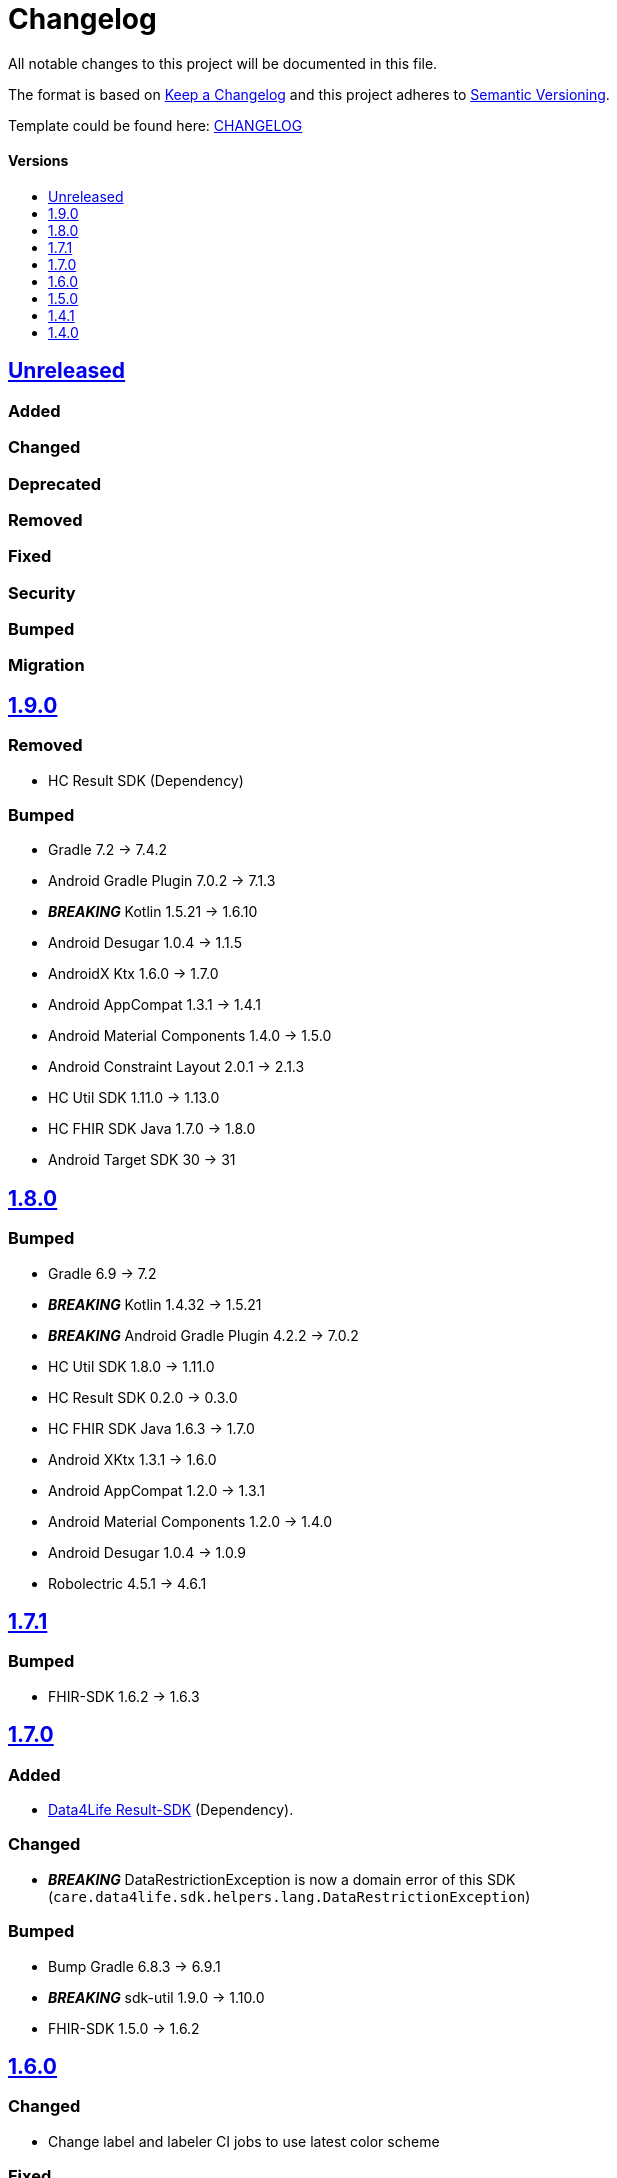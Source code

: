 = Changelog
:link-repository: https://github.com/d4l-data4life/hc-fhir-helper-sdk-kmp
:doctype: article
:toc: macro
:toclevels: 1
:toc-title:
:icons: font
:imagesdir: assets/images
ifdef::env-github[]
:warning-caption: :warning:
:caution-caption: :fire:
:important-caption: :exclamation:
:note-caption: :paperclip:
:tip-caption: :bulb:
endif::[]

All notable changes to this project will be documented in this file.

The format is based on http://keepachangelog.com/en/1.0.0/[Keep a Changelog]
and this project adheres to http://semver.org/spec/v2.0.0.html[Semantic Versioning].

Template could be found here: link:https://github.com/d4l-data4life/hc-readme-template/blob/main/TEMPLATE_CHANGELOG.adoc[CHANGELOG]

[discrete]
==== Versions
toc::[]

== https://github.com/d4l-data4life/hc-fhir-helper-sdk-kmp/compare/v1.9.0\...main[Unreleased]

=== Added

=== Changed

=== Deprecated

=== Removed

=== Fixed

=== Security

=== Bumped

=== Migration

== https://github.com/d4l-data4life/hc-fhir-helper-sdk-kmp/compare/v1.8.0\...1.9.0[1.9.0]

=== Removed

* HC Result SDK (Dependency)

=== Bumped

* Gradle 7.2 -> 7.4.2
* Android Gradle Plugin 7.0.2 -> 7.1.3
* *_BREAKING_* Kotlin 1.5.21 -> 1.6.10
* Android Desugar 1.0.4 -> 1.1.5
* AndroidX Ktx 1.6.0 -> 1.7.0
* Android AppCompat 1.3.1 -> 1.4.1
* Android Material Components 1.4.0 -> 1.5.0
* Android Constraint Layout 2.0.1 -> 2.1.3
* HC Util SDK 1.11.0 -> 1.13.0
* HC FHIR SDK Java 1.7.0 -> 1.8.0
* Android Target SDK 30 -> 31

== https://github.com/d4l-data4life/hc-fhir-helper-sdk-kmp/compare/v1.7.1\...v1.8.0[1.8.0]

=== Bumped

* Gradle 6.9 -> 7.2
* *_BREAKING_* Kotlin 1.4.32 -> 1.5.21
* *_BREAKING_* Android Gradle Plugin 4.2.2 -> 7.0.2
* HC Util SDK 1.8.0 -> 1.11.0
* HC Result SDK 0.2.0 -> 0.3.0
* HC FHIR SDK Java 1.6.3 -> 1.7.0
* Android XKtx 1.3.1 -> 1.6.0
* Android AppCompat 1.2.0 -> 1.3.1
* Android Material Components 1.2.0 -> 1.4.0
* Android Desugar 1.0.4 -> 1.0.9
* Robolectric 4.5.1 -> 4.6.1

== https://github.com/d4l-data4life/hc-fhir-helper-sdk-kmp/compare/v1.7.0\...v1.7.1[1.7.1]

=== Bumped

* FHIR-SDK 1.6.2 -> 1.6.3

== https://github.com/d4l-data4life/hc-fhir-helper-sdk-kmp/compare/v1.6.0\...v1.7.0[1.7.0]

=== Added

* link:https://github.com/d4l-data4life/hc-result-sdk-kmp/[Data4Life Result-SDK] (Dependency).

=== Changed

* _**BREAKING**_ DataRestrictionException is now a domain error of this SDK (`care.data4life.sdk.helpers.lang.DataRestrictionException`)

=== Bumped

* Bump Gradle 6.8.3 -> 6.9.1
* _**BREAKING**_ sdk-util 1.9.0 -> 1.10.0
* FHIR-SDK 1.5.0 -> 1.6.2


== https://github.com/d4l-data4life/hc-fhir-helper-sdk-kmp/compare/v1.5.0\...v1.6.0[1.6.0]

=== Changed

* Change label and labeler CI jobs to use latest color scheme

=== Fixed

* Project setup

=== Bumped

* **_BREAKING_** D4L FHIR SDK (Java) 1.1.0 -> 1.5.0
* Bump Gradle 6.7.1 -> 6.8.3
* Android Gradle Plugin 4.1.1 -> 4.2.2
* sdk-util 1.6.1 -> 1.9.0
* Kotlin 1.4.20 -> 1.4.32
* Mockk 1.9 -> 1.10.6
* Mockito 2.23.0 -> 2.27.0
* JUnit 4.13.1 -> 4.13.2

=== Migration

D4L FHIR SDK 1.2.0 introduces breaking changes, see link:https://github.com/d4l-data4life/hc-fhir-sdk-java/releases/tag/v1.2.0[1.2.0]


== https://github.com/d4l-data4life/hc-fhir-helper-sdk-kmp/compare/v1.4.1\...v1.5.0[1.5.0]

=== Added
* Add code of conduct

* deployment configuration for feature, snapshot and release

=== Changed

* Project to support Kotlin 1.4.10 and new Kotlin Multiplatform setup
* *_BREAKING_* Android support to min Android 6.0 (API 23) and target Android 11.0 (API 30)
* *_BREAKING_* AndroidSupport Library use to AndroidX

=== Migration

==== Android minSDK

The SDK has now a minSDK of API 23 and your project needs to be updated to be able to use this library.

==== AndroidX
Your project needs to be updated to AndroidX link:https://developer.android.com/jetpack/androidx/migrate[see migration guide]]


== https://github.com/d4l-data4life/hc-fhir-helper-sdk-kmp/compare/v1.4.0\...v1.4.1[1.4.1]

=== Bumped

* D4L FHIR SDK 1.0.0 -> 1.1.0


== https://github.com/d4l-data4life/hc-fhir-helper-sdk-kmp/compare/v1.3.1\...v1.4.0[1.4.0]

=== Added

* FHIR Helpers for R4

=== Changed

* Changed the FHIR Helpers to use the new FHIR Library 1.0.0.
* *_BREAKING_*: Move STU3 FHIR Helpers into dedicated package

=== Migration

FHIR Helpers for STU3 moved from `care.data4life.sdk.helpers` to `care.data4life.sdk.helpers.r3`.
